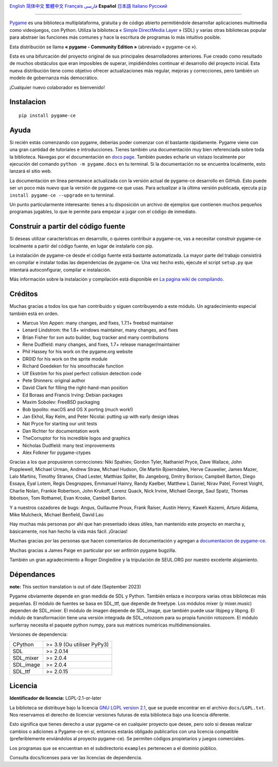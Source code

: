 .. image:: https://raw.githubusercontent.com/pygame-community/pygame-ce/main/docs/reST/_static/pygame_ce_logo.svg
  :alt: pygame
  :target: https://pyga.me/


|DocsStatus|
|PyPiVersion| |PyPiLicense|
|Python3| |GithubCommits| |BlackFormatBadge|

`English`_ `简体中文`_ `繁體中文`_ `Français`_ `فارسی`_ **Español** `日本語`_ `Italiano`_ `Русский`_

---------------------------------------------------------------------------------------------------------------------------------------------------

`Pygame`_ es una biblioteca multiplataforma, gratuita y de código abierto
permitiéndole desarrollar aplicaciones multimedia como videojuegos, con Python.
Utiliza la biblioteca « `Simple DirectMedia Layer`_ » (SDL) y varias otras bibliotecas
popular para abstraer las funciones más comunes y hace  la escritura de programas
lo más intuitivo posible.

Esta distribución se llama **« pygame - Community Edition »** (abreviado « pygame-ce »).


Esta es una bifurcación del proyecto original de sus principales desarrolladores anteriores. Fue creado como resultado de muchos obstáculos que eran imposibles de superar, impidiéndoles continuar el desarrollo del proyecto inicial. Esta nueva distribución tiene como objetivo ofrecer actualizaciones más regular, mejoras y correcciones, pero también un modelo de gobernanza más democrático.

¡Cualquier nuevo colaborador es bienvenido!

Instalacion
-----------

::

   pip install pygame-ce


Ayuda
-----

Si recién estás comenzando con pygame, deberías poder comenzar con él bastante rápidamente. Pygame viene con una gran cantidad de tutoriales e introducciones. Tienes también una documentación muy bien referenciada sobre toda la biblioteca. Navegas por el
documentación en `docs page`_. También puedes echarle un vistazo localmente por ejecución del comando ``python -m pygame.docs`` en tu terminal. Si la documentación
no se encuentra localmente, esto lanzará el sitio web.


La documentación en línea permanece actualizada con la versión actual de pygame-ce
desarrollo en GitHub. Esto puede ser un poco más nuevo que la versión de pygame-ce que usas. Para actualizar a la última versión publicada, ejecuta ``pip install pygame-ce --upgrade`` en tu terminal.

Un punto particularmente interesante: tienes a tu disposición un archivo de ejemplos que contienen muchos pequeños programas jugables, lo que le permite
para empezar a jugar con el código de inmediato.

Construir a partir del código fuente
------------------------------------

Si deseas utilizar características en desarrollo, o quieres contribuir a pygame-ce, vas a necesitar construir pygame-ce localmente a partir del código fuente, en lugar de instalarlo con pip.

La instalación de pygame-ce desde el código fuente está bastante automatizada. La mayor parte del trabajo consistirá en compilar e instalar todas las dependencias de
pygame-ce. Una vez hecho esto, ejecute el script ``setup.py`` que intentará autoconfigurar, compilar e instalación.

Más información sobre la instalación y compilación está disponible en `La pagina wiki de compilando`_.

Créditos
--------

Muchas gracias a todos los que han contribuido y siguen contribuyendo a este módulo.
Un agradecimiento especial también está en orden.

* Marcus Von Appen: many changes, and fixes, 1.7.1+ freebsd maintainer
* Lenard Lindstrom: the 1.8+ windows maintainer, many changes, and fixes
* Brian Fisher for svn auto builder, bug tracker and many contributions
* Rene Dudfield: many changes, and fixes, 1.7+ release manager/maintainer
* Phil Hassey for his work on the pygame.org website
* DR0ID for his work on the sprite module
* Richard Goedeken for his smoothscale function
* Ulf Ekström for his pixel perfect collision detection code
* Pete Shinners: original author
* David Clark for filling the right-hand-man position
* Ed Boraas and Francis Irving: Debian packages
* Maxim Sobolev: FreeBSD packaging
* Bob Ippolito: macOS and OS X porting (much work!)
* Jan Ekhol, Ray Kelm, and Peter Nicolai: putting up with early design ideas
* Nat Pryce for starting our unit tests
* Dan Richter for documentation work
* TheCorruptor for his incredible logos and graphics
* Nicholas Dudfield: many test improvements
* Alex Folkner for pygame-ctypes

Gracias a los que propusieron correcciones: Niki Spahiev, Gordon
Tyler, Nathaniel Pryce, Dave Wallace, John Popplewell, Michael Urman,
Andrew Straw, Michael Hudson, Ole Martin Bjoerndalen, Herve Cauwelier,
James Mazer, Lalo Martins, Timothy Stranex, Chad Lester, Matthias
Spiller, Bo Jangeborg, Dmitry Borisov, Campbell Barton, Diego Essaya,
Eyal Lotem, Regis Desgroppes, Emmanuel Hainry, Randy Kaelber,
Matthew L Daniel, Nirav Patel, Forrest Voight, Charlie Nolan,
Frankie Robertson, John Krukoff, Lorenz Quack, Nick Irvine,
Michael George, Saul Spatz, Thomas Ibbotson, Tom Rothamel, Evan Kroske,
Cambell Barton.

Y a nuestros cazadores de bugs: Angus, Guillaume Proux, Frank
Raiser, Austin Henry, Kaweh Kazemi, Arturo Aldama, Mike Mulcheck,
Michael Benfield, David Lau

Hay muchas más personas por ahí que han presentado ideas útiles, han mantenido este proyecto en marcha y, básicamente, nos han hecho la vida más fácil. ¡Gracias!

Muchas gracias por las personas que hacen comentarios de documentación y agregan a `documentacion de pygame-ce`_.

Muchas gracias a James Paige en particular por ser anfitrión
pygame bugzilla.

También un gran agradecimiento a Roger Dingledine y la tripulación de SEUL.ORG por nuestro excelente alojamiento.

Dépendances
------------

**note:** This section translation is out of date (September 2023)

Pygame obviamente depende en gran medida de SDL y Python. También enlaza e incorpora varias otras bibliotecas más pequeñas. El módulo de fuentes se basa en SDL_ttf, que depende de freetype. Los módulos mixer (y mixer.music) dependen de SDL_mixer. El módulo de imagen depende de SDL_image, que también puede usar libjpeg y libpng. El módulo de transformación tiene una versión integrada de SDL_rotozoom para su propia función rotozoom.
El módulo surfarray necesita el paquete python numpy, para sus matrices numéricas multidimensionales.

Versiones de dependencia:

+----------+-----------------------------+
| CPython  | >= 3.9 (Ou utiliser PyPy3)  |
+----------+-----------------------------+
| SDL      | >= 2.0.14                   |
+----------+-----------------------------+
| SDL_mixer| >= 2.0.4                    |
+----------+-----------------------------+
| SDL_image| >= 2.0.4                    |
+----------+-----------------------------+
| SDL_ttf  | >= 2.0.15                   |
+----------+-----------------------------+

Licencia
--------
**Identificador de licencia:** LGPL-2.1-or-later

La biblioteca se distribuye bajo la licencia `GNU LGPL version 2.1`_, que se puede encontrar en el archivo ``docs/LGPL.txt``. Nos reservamos el derecho de licenciar versiones futuras de esta biblioteca bajo una licencia diferente.

Esto significa que tienes derecho a usar pygame-ce en cualquier proyecto que desee, pero solo si deseas realizar cambios o adiciones a Pygame-ce en sí, entonces estarás obligado publicarlos con una licencia compatible (preferiblemente enviándolos al proyecto pygame-ce). Se permiten códigos propietarios y juegos comerciales.

Los programas que se encuentran en el subdirectorio ``examples`` pertenecen a el dominio público.

Consulta docs/licenses para ver las licencias de dependencia.


.. |PyPiVersion| image:: https://img.shields.io/pypi/v/pygame-ce.svg?v=1
   :target: https://pypi.python.org/pypi/pygame-ce

.. |PyPiLicense| image:: https://img.shields.io/pypi/l/pygame-ce.svg?v=1
   :target: https://pypi.python.org/pypi/pygame-ce

.. |Python3| image:: https://img.shields.io/badge/python-3-blue.svg?v=1

.. |GithubCommits| image:: https://img.shields.io/github/commits-since/pygame-community/pygame-ce/2.3.0.svg
   :target: https://github.com/pygame-community/pygame-ce/compare/2.3.0...main

.. |DocsStatus| image:: https://img.shields.io/website?down_message=offline&label=docs&up_message=online&url=https%3A%2F%2Fpyga.me%2Fdocs%2F
   :target: https://pyga.me/docs/

.. |BlackFormatBadge| image:: https://img.shields.io/badge/code%20style-black-000000.svg
    :target: https://github.com/psf/black

.. _Pygame: https://www.pyga.me/
.. _documentacion de pygame-ce: https://pyga.me/docs/
.. _Simple DirectMedia Layer: https://www.libsdl.org
.. _La pagina wiki de compilando: https://github.com/pygame-community/pygame-ce/wiki#compiling
.. _docs page: https://pyga.me/docs
.. _GNU LGPL version 2.1: https://www.gnu.org/copyleft/lesser.html

.. _简体中文: README.zh-cn.rst
.. _繁體中文: README.zh-tw.rst
.. _English: ./../../README.rst
.. _فارسی: README.fa.rst
.. _Français: README.fr.rst
.. _日本語: README.ja.rst
.. _Italiano: README.it.rst
.. _Русский: README.ru.rst
